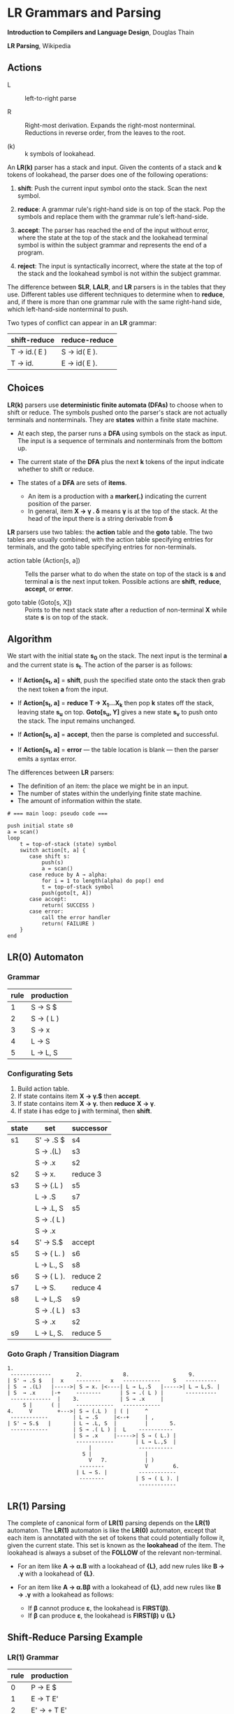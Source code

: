 * LR Grammars and Parsing

*Introduction to Compilers and Language Design*, Douglas Thain

*LR Parsing*, Wikipedia

** Actions

- L :: left-to-right parse

- R :: Right-most derivation. Expands the right-most nonterminal. Reductions in reverse order,
  from the leaves to the root.

- (k) :: k symbols of lookahead.

An *LR(k)* parser has a stack and input. Given the contents of a stack and *k* tokens
of lookahead, the parser does one of the following operations:

1. *shift*: Push the current input symbol onto the stack. Scan the next symbol.

2. *reduce*: A grammar rule's right-hand side is on top of the stack. Pop the symbols
   and replace them with the grammar rule's left-hand-side.

3. *accept*: The parser has reached the end of the input without error, where the state
   at the top of the stack and the lookahead terminal symbol is within the subject grammar and
   represents the end of a program.

4. *reject*: The input is syntactically incorrect, where the state at the top of the
   stack and the lookahead symbol is not within the subject grammar.

The difference between *SLR*, *LALR*, and *LR* parsers is in the tables that they use. Different
tables use different techniques to determine when to *reduce*, and, if there is more than one grammar
rule with the same right-hand side, which left-hand-side nonterminal to push.

Two types of conflict can appear in an *LR* grammar:

| shift-reduce | reduce-reduce |
|--------------+---------------|
| T → id.( E ) | S → id( E ).  |
| T → id.      | E → id( E ).  |

** Choices

*LR(k)* parsers use *deterministic finite automata (DFAs)* to choose when to shift or reduce. The symbols
pushed onto the parser's stack are not actually terminals and nonterminals. They are *states* within
a finite state machine.

- At each step, the parser runs a *DFA* using symbols on the stack as input. The input
  is a sequence of terminals and nonterminals from the bottom up.

- The current state of the *DFA* plus the next *k* tokens of the input indicate whether to shift or reduce.

- The states of a *DFA* are sets of *items*.
  - An item is a production with a *marker(.)* indicating the current position of the parser.
  - In general, item *X → γ . δ* means *γ* is at the top of the stack. At the head of the input
    there is a string derivable from *δ*

*LR* parsers use two tables: the *action* table and the *goto* table. The two tables are usually combined,
with the action table specifying entries for terminals, and the goto table specifying entries for non-terminals.

- action table (Action[s, a]) :: Tells the parser what to do when the state on top of the stack is *s* and
  terminal *a* is the next input token. Possible actions are *shift*, *reduce*, *accept*, or *error*.

- goto table (Goto[s, X]) :: Points to the next stack state after a reduction of non-terminal *X* while
  state *s* is on top of the stack.

** Algorithm

We start with the initial state *s_{0}* on the stack. The next input is the terminal *a* and the current
state is *s_{t}*. The action of the parser is as follows:

- If *Action[s_{t}, a]* = *shift*, push the specified state onto the stack then grab the next token *a*
  from the input.

- If *Action[s_{t}, a]* = *reduce T → X_{1}...X_{k}* then pop *k* states off the stack, leaving state *s_{u}*
  on top. *Goto[s_{u}, Y]* gives a new state *s_{v}* to push onto the stack. The input remains unchanged.

- If *Action[s_{t}, a]* = *accept*, then the parse is completed and successful.

- If *Action[s_{t}, a]* = *error* — the table location is blank — then the parser emits a syntax error.

The differences between *LR* parsers:

- The definition of an item: the place we might be in an input.
- The number of states within the underlying finite state machine.
- The amount of information within the state.

#+begin_example
# === main loop: pseudo code ===

push initial state s0
a = scan()
loop
    t = top-of-stack (state) symbol
    switch action[t, a] {
       case shift s:
           push(s)
           a = scan()
       case reduce by A → alpha:
           for i = 1 to length(alpha) do pop() end
           t = top-of-stack symbol
           push(goto[t, A])
       case accept:
           return( SUCCESS )
       case error:
           call the error handler
           return( FAILURE )
    }
end
#+end_example

** LR(0) Automaton

*** Grammar

| rule | production |
|------+------------|
|    1 | S → S $    |
|    2 | S → ( L )  |
|    3 | S → x      |
|    4 | L → S      |
|    5 | L → L, S   |

*** Configurating Sets

1. Build action table.
2. If state contains item *X → γ.$* then *accept*.
3. If state contains item *X → γ.* then *reduce* *X → γ*.
4. If state *i* has edge to *j* with terminal, then *shift*.

| state | set        | successor |
|-------+------------+-----------|
| s1    | S' → .S $  | s4        |
|       | S  → .(L)  | s3        |
|       | S  → .x    | s2        |
|-------+------------+-----------|
| s2    | S → x.     | reduce 3  |
|-------+------------+-----------|
| s3    | S → (.L )  | s5        |
|       | L → .S     | s7        |
|       | L → .L, S  | s5        |
|       | S → .( L ) |           |
|       | S → .x     |           |
|-------+------------+-----------|
| s4    | S' → S.$   | accept    |
|-------+------------+-----------|
| s5    | S → ( L. ) | s6        |
|       | L → L., S  | s8        |
|-------+------------+-----------|
| s6    | S → ( L ). | reduce 2  |
|-------+------------+-----------|
| s7    | L → S.     | reduce 4  |
|-------+------------+-----------|
| s8    | L → L,.S   | s9        |
|       | S → .( L ) | s3        |
|       | S → .x     | s2        |
|-------+------------+-----------|
| s9    | L → L, S.  | reduce 5  |

*** Goto Graph / Transition Diagram

#+begin_example
1.
 -------------        2.             8.                   9.
| S' → .S $   |  x    --------   x   ------------    S   ----------
| S  → .(L)   |----->| S → x. |<----| L → L,.S   |----->| L → L,S. |
| S  → .x     |-+     --------      | S → .( L ) |       ----------
 -------------  |    3.             | S → .x     |
     S |      ( |     ------------   ------------
4.     V        +--->| S → (.L )  | ( |     ^
 ------------        | L → .S     |<--+     | ,
| S' → S.$   |       | L → .L, S  |         |       5.
 ------------        | S → .( L ) |  L    -----------
                     | S → .x     |----->| S → ( L.) |
                      ------------       | L → L.,S  |
                          |               -----------
                        S |                 |
                          V   7.            | )
                       --------             V        6.
                      | L → S. |          ------------
                       --------          | S → ( L ). |
                                          ------------
#+end_example

** LR(1) Parsing

The complete of canonical form of *LR(1)* parsing depends on the *LR(1)* automaton.
The *LR(1)* automaton is like the *LR(0)* automaton, except that each item is annotated with
the set of tokens that could potentially follow it, given the current state. This set is known
as the *lookahead* of the item. The lookahead is always a subset of the *FOLLOW* of the
relevant non-terminal.

- For an item like *A → α.B* with a lookahead of *{L}*, add new rules like *B → .γ* with a
  lookahead of *{L}*.

- For an item like *A → α.Bβ* with a lookahead of *{L}*, add new rules like *B → .γ* with a
  lookahead as follows:

  - If *β* cannot produce *ε*, the lookahead is *FIRST(β)*.
  - If *β* can produce *ε*, the lookahead is *FIRST(β) ∪ {L}*

** Shift-Reduce Parsing Example

*** LR(1) Grammar

| rule | production  |
|------+-------------|
|    0 | P → E $     |
|    1 | E → T E'    |
|    2 | E' → + T E' |
|    3 | E' → ε      |
|    4 | T → 1       |

*** FIRST Table

| non-terminal | first  |
|--------------+--------|
| P            | {1}    |
| E            | {1}    |
| E'           | {+, ε} |
| T            | {1}    |

*** LR(1) Closure Table

| goto        | kernel                 | state | closure                                                  |
|-------------+------------------------+-------+----------------------------------------------------------|
|             | [ P → .E, $ ]          |     0 | [ P → .E, $ ], [ E → .T E', $ ], [ T → .1, +/$ ]         |
| goto(0, E)  | [ P → E., $ ]          |     1 | [ P → E., $ ]                                            |
| goto(0, T)  | [ E → T.E', $ ]        |     2 | [ E → T.E', $ ], [ E' → .+ T E', $ ], [ E' → ., $ ]      |
| goto(0, 1)  | [ T → 1., +/$ ]        |     3 | [ T → 1., +/$ ]                                          |
| goto(2, E') | [ E → T E' ., $ ]      |     4 | [ E → T E'., $ ]                                         |
| goto(2, +)  | [ E' → +.T E', $ ]     |     5 | [ E' → +.T E', $ ], [ T → .1, +/$ ]                      |
| goto(5, T)  | [ E' → + T.E', $ ]     |     6 | [ E' → + T.E', $ ], [ E' → .+ T E', $ ], [ E' → ., $ ]   |
| goto(5, 1)  | [ T → 1., +/$ ]        |     3 |                                                          |
| goto(6, E') | [ E' → + T E' ., $ ]   |     7 | [ E' → + T E' ., $ ]                                     |
| goto(6, +)  | [ E' → +.T E', $ ]     |     5 |                                                          |

*** LR Table: Action and Goto

| state | +  | 1  | $      | P | E | E' | T |
|-------+----+----+--------+---+---+----+---|
|     0 |    | s3 |        |   | 1 |    | 2 |
|     1 |    |    | accept |   |   |    |   |
|     2 | s5 |    | r3     |   |   |  4 |   |
|     3 | r4 |    | r4     |   |   |    |   |
|     4 |    |    | r1     |   |   |    |   |
|     5 |    | s3 |        |   |   |    | 6 |
|     6 | s5 |    | r3     |   |   |  7 |   |
|     7 |    |    | r2     |   |   |    |   |

*** Trace: ~1 + 1~

| step | stack                      | input   | action |
|------+----------------------------+---------+--------|
|    1 | 0,                         | 1 + 1 $ | s3     |
|    2 | 0, 1, 3                    | + 1 $   | r4     |
|    3 | 0, T                       | + 1 $   | 2      |
|    4 | 0, T, 2                    | + 1 $   | s5     |
|    5 | 0, T, 2, +, 5              | 1 $     | s3     |
|    6 | 0, T, 2, +, 5, 1, 3        | $       | r4     |
|    7 | 0, T, 2, +, 5, T           | $       | 6      |
|    8 | 0, T, 2, +, 5, T, 6        | $       | r3     |
|    9 | 0, T, 2, +, 5, T, 6, E'    | $       | 7      |
|   10 | 0, T, 2, +, 5, T, 6, E', 7 | $       | r2     |
|   11 | 0, T, 2, E'                | $       | 4      |
|   12 | 0, T, 2, E', 4             | $       | r1     |
|   13 | 0, E                       | $       | 1      |
|   14 | 0, E, 1                    | $       | accept |

** LALR Parsing

The main downside to *LR(1)* parsing is that the *LR(1)* automaton can be many times larger
than an *LR(0)* automaton. *Lookahead LR* parsing is the practical answer to this problem.
To construct an *LALR* parser, the states of an *LR(1)* automaton with the same *core* must
be merged. The *core* of a state is simply the body of an *item*, ignoring lookahead.
The resulting *LALR* automaton has the same number of states as the *LR(0)* automaton, but
has more precise lookahead information available for each item.

*** LR(1) States

| state 1       | state 2       |
|---------------+---------------|
| E → .E+T {$+} | E → .E+T {)+} |
| E → .T   {$+} | E → .T   {)+} |

*** LALR State

| state          |
|----------------|
| E → .E+T {$)+} |
| E → .T   {$)+} |
